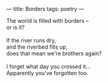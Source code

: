 :PROPERTIES:
:ID:       9DD45BDB-7AF2-4A41-B23E-B3523C737DAD
:SLUG:     borders
:END:
---
title: Borders
tags: poetry
---

#+BEGIN_VERSE
The world is filled with borders --
or is it?

If the river runs dry,
and the riverbed fills up,
does that mean we're brothers again?

I forget what day you crossed it...
Apparently you've forgotten too.
#+END_VERSE

